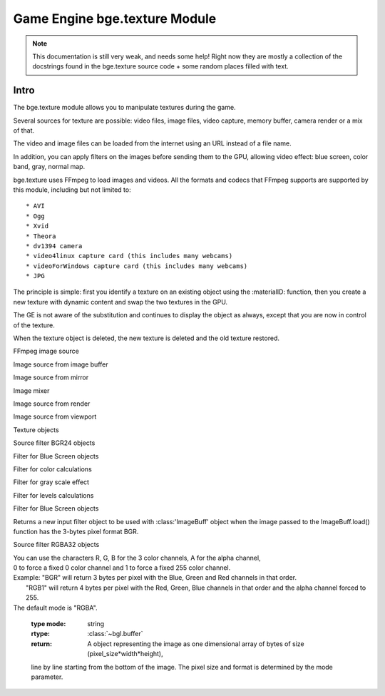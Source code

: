 
Game Engine bge.texture Module
==============================

.. note::
	This documentation is still very weak, and needs some help! Right now they are mostly a collection
	of the docstrings found in the bge.texture source code + some random places filled with text.

*****
Intro
*****

The bge.texture module allows you to manipulate textures during the game.

Several sources for texture are possible: video files, image files, video capture, memory buffer, camera render or a mix of that.

The video and image files can be loaded from the internet using an URL instead of a file name.

In addition, you can apply filters on the images before sending them to the GPU, allowing video effect: blue screen, color band, gray, normal map.

bge.texture uses FFmpeg to load images and videos. All the formats and codecs that FFmpeg supports are supported by this module, including but not limited to::

	* AVI
	* Ogg
	* Xvid
	* Theora
	* dv1394 camera
	* video4linux capture card (this includes many webcams)
	* videoForWindows capture card (this includes many webcams)
	* JPG 

The principle is simple: first you identify a texture on an existing object using 
the :materialID: function, then you create a new texture with dynamic content
and swap the two textures in the GPU.

The GE is not aware of the substitution and continues to display the object as always, 
except that you are now in control of the texture.

When the texture object is deleted, the new texture is deleted and the old texture restored.

.. module:: bge.texture

.. class:: VideoFFmpeg(file [, capture=-1, rate=25.0, width=0, height=0])

	FFmpeg video source
   
	.. attribute:: status
		video status
		
	.. attribute::  range
		replay range
		
	.. attribute:: repeat
		repeat count, -1 for infinite repeat
		
		:type: int
	
	.. attribute:: framerate
		frame rate
		
		:type: float
		
	.. attribute:: valid
		Tells if an image is available
		
		:type: bool
		
	.. attribute:: image
		image data
		
	.. attribute:: size
		image size
		
	.. attribute:: scale
		fast scale of image (near neighbour)
		
	.. attribute:: flip
		flip image vertically
		
	.. attribute:: filter
		pixel filter
		
	.. attribute:: preseek
		number of frames of preseek
		
		:type: int
		
	.. attribute:: deinterlace
		deinterlace image
		
		:type: bool
   
	.. method:: play()
		Play (restart) video
		
	.. method:: pause()
		pause video
		
	.. method:: stop()
		stop video (play will replay it from start)
		
	.. method:: refresh()
		Refresh video - get its status

.. class:: ImageFFmpeg(file)

	FFmpeg image source
	
	.. attribute:: status
		video status
	
	.. attribute:: valid
		Tells if an image is available
		
		:type: bool
		
	.. attribute:: image
		image data
		
	.. attribute:: size
		image size
		
	.. attribute:: scale
		fast scale of image (near neighbour)
		
	.. attribute:: flip
		flip image vertically
		
	.. attribute:: filter
		pixel filter
		
	.. method:: refresh()
		Refresh image, i.e. load it
		
	.. method:: reload([newname])
		Reload image, i.e. reopen it
		
.. class:: ImageBuff()
	
	Image source from image buffer
	
	.. attribute:: filter
		pixel filter
	
	.. attribute:: flip
		flip image vertically
	
	.. attribute:: image
		image data
	
	.. method:: load(imageBuffer, width, height)
		Load image from buffer
	
	.. method:: plot(imageBuffer, width, height, positionX, positionY)
		update image buffer
	
	.. attribute:: scale
		fast scale of image (near neighbour)
	
	.. attribute:: size
		image size
	
	.. attribute:: valid
		bool to tell if an image is available

.. class:: ImageMirror(scene)
	
	Image source from mirror
	
	.. attribute:: alpha
		use alpha in texture
	
	.. attribute:: background
		background color
	
	.. attribute:: capsize
		size of render area
	
	.. attribute:: clip
		clipping distance
	
	.. attribute:: filter
		pixel filter
	
	.. attribute:: flip
		flip image vertically
	
	.. attribute:: image
		image data
	
	.. method:: refresh(imageMirror)
		Refresh image - invalidate its current content
	
	.. attribute:: scale
		fast scale of image (near neighbour)
	
	.. attribute:: size
		image size
	
	.. attribute:: valid
		bool to tell if an image is available
	
	.. attribute:: whole
		use whole viewport to render

.. class:: ImageMix()
	
	Image mixer
	
	.. attribute:: filter
		pixel filter
	
	.. attribute:: flip
		flip image vertically
	
	.. method:: getSource(imageMix)
		get image source
	
	.. method:: getWeight(imageMix)
		get image source weight
	
	.. attribute:: image
		image data
	
	.. method:: refresh(imageMix)
		Refresh image - invalidate its current content
	
	.. attribute:: scale
		fast scale of image (near neighbour)
	
	.. method:: setSource(imageMix)
		set image source
	
	.. method:: setWeight(imageMix)
		set image source weight
	
	.. attribute:: valid
		bool to tell if an image is available

.. class:: ImageRender(scene, camera)
	
	Image source from render
	
	.. attribute:: alpha
		use alpha in texture
	
	.. attribute:: background
		background color
	
	.. attribute:: capsize
		size of render area
	
	.. attribute:: filter
		pixel filter
	
	.. attribute:: flip
		flip image vertically
	
	.. attribute:: image
		image data
	
	.. method:: refresh(imageRender)
		Refresh image - invalidate its current content
	
	.. attribute:: scale
		fast scale of image (near neighbour)
	
	.. attribute:: size
		image size
	
	.. attribute:: valid
		bool to tell if an image is available
	
	.. attribute:: whole
		use whole viewport to render

.. class:: ImageViewport()
	
	Image source from viewport
	
	.. attribute:: alpha
		use alpha in texture
	
	.. attribute:: capsize
		size of viewport area being captured
	
	.. attribute:: filter
		pixel filter
	
	.. attribute:: flip
		flip image vertically
	
	.. attribute:: image
		image data
	
	.. attribute:: position
		upper left corner of captured area
	
	.. method:: refresh(imageViewport)
		Refresh image - invalidate its current content
	
	.. attribute:: scale
		fast scale of image (near neighbour)
	
	.. attribute:: size
		image size
	
	.. attribute:: valid
		bool to tell if an image is available
	
	.. attribute:: whole
		use whole viewport to capture

.. class:: Texture(gameObj)
	
	Texture objects
	
	.. attribute:: bindId
		OpenGL Bind Name
	
	.. method:: close(texture)
		Close dynamic texture and restore original
	
	.. attribute:: mipmap
		mipmap texture
	
	.. method:: refresh(texture)
		Refresh texture from source
	
	.. attribute:: source
		source of texture

.. class:: FilterBGR24()
	
	Source filter BGR24 objects

.. class:: FilterBlueScreen()
	
	Filter for Blue Screen objects
	
	.. attribute:: color
		blue screen color
	
	.. attribute:: limits
		blue screen color limits
	
	.. attribute:: previous
		previous pixel filter

.. class:: FilterColor()
	
	Filter for color calculations
	
	.. attribute:: matrix
		matrix [4][5] for color calculation
	
	.. attribute:: previous
		previous pixel filter

.. class:: FilterGray()
	
	Filter for gray scale effect
	
	.. attribute:: previous
		previous pixel filter

.. class:: FilterLevel()
	
	Filter for levels calculations
	
	.. attribute:: levels
		levels matrix [4] (min, max)
	
	.. attribute:: previous
		previous pixel filter

.. class:: FilterNormal()
	
	Filter for Blue Screen objects
	
	.. attribute:: colorIdx
		index of color used to calculate normal (0 - red, 1 - green, 2 - blue)
	
	.. attribute:: depth
		depth of relief
	
	.. attribute:: previous
		previous pixel filter

.. class:: FilterRGB24()
	
	Returns a new input filter object to be used with :class:'ImageBuff' object when the image passed
	to the ImageBuff.load() function has the 3-bytes pixel format BGR.

.. class:: FilterRGBA32()
	
	Source filter RGBA32 objects

.. function:: getLastError()
	Last error that occurred in a bge.texture function.
	
	:return: the description of the last error occurred in a bge.texture function.
	:rtype: string
	
.. function:: imageToArray(image,mode)
	Returns a :class:`~bgl.buffer` corresponding to the current image stored in a texture source object.

	:arg image: Image source object.
	:type image: object of type :class:'VideoFFmpeg', :class:'ImageFFmpeg', :class:'ImageBuff', :class:'ImageMix', :class:'ImageRender', :class:'ImageMirror' or :class:'ImageViewport'
	:arg mode: optional argument representing the pixel format. 
|	             You can use the characters R, G, B for the 3 color channels, A for the alpha channel, 
|	             0 to force a fixed 0 color channel and 1 to force a fixed 255 color channel.
|	             Example: "BGR" will return 3 bytes per pixel with the Blue, Green and Red channels in that order. 
|	                      "RGB1" will return 4 bytes per pixel with the Red, Green, Blue channels in that order and the alpha channel forced to 255.
|	             The default mode is "RGBA".

	:type mode: string
	:rtype: :class:`~bgl.buffer`
	:return: A object representing the image as one dimensional array of bytes of size (pixel_size*width*height),
	line by line starting from the bottom of the image. The pixel size and format is determined by the mode 
	parameter.
	
.. function materialID(object,name)
	Returns a numeric value that can be used in :class:'Texture' to create a dynamic texture.

	The value corresponds to an internal material number that uses the texture identified
	by name. name is a string representing a texture name with IM prefix if you want to
	identify the texture directly. 	This method works for basic tex face and for material,
	provided the material has a texture channel using that particular texture in first
	position of the texture stack. 	name can also have MA prefix if you want to identify
	the texture by material. In that case the material must have a texture channel in first
	position.
	
	If the object has no material that matches name, it generates a runtime error. Use try/except to catch the exception.
	
	Ex: bge.texture.materialID(obj, 'IMvideo.png')
	
	:arg object: the game object that uses the texture you want to make dynamic
	:type object: game object
	:arg name: name of the texture/material you want to make dynamic. 
	:type name: string
	:rtype: integer

.. function setLogFile(filename)
	Sets the name of a text file in which runtime error messages will be written, in addition to the printing
	of the messages on the Python console. Only the runtime errors specific to the VideoTexture module
	are written in that file, ordinary runtime time errors are not written. 

	:arg filename: name of error log file
	:type filename: string
	:rtype: integer
